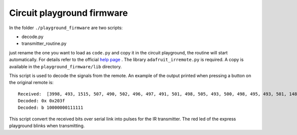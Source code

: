 Circuit playground firmware
---------------------------

In the folder ``./playground_firmware`` are two scripts:

* decode.py
* transmitter_routine.py

just rename the one you want to load as ``code.py`` and copy it
in the circuit playground, the routine will start automatically.
For details refer to the official
`help page <https://learn.adafruit.com/adafruit-circuit-playground-express?view=all>`__
.
The library ``adafruit_irremote.py`` is required. A copy is available in the ``playground_firmware/lib`` directory.

.. data:: decode.py

This script is used to decode the signals from the remote.
An example of the output printed when pressing a button on the original remote  is::

    Received:  [3998, 493, 1515, 507, 490, 502, 496, 497, 491, 501, 498, 505, 493, 500, 498, 495, 493, 501, 1488, 533, 1514, 499, 1508, 512, 1516, 495, 1512, 511, 1518]
    Decoded: 0x 0x203f
    Decoded: b 10000000111111


.. data:: transmitter_routine.py

This script convert the received bits over serial link into pulses for the IR transmitter.
The red led of the express playground blinks when transmitting.
